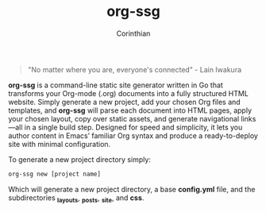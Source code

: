 #+TITLE: org-ssg
#+AUTHOR: Corinthian
#+DESCRIPTION: a cli static site generator for org-mode files

[[file:assets/cover.jpg]]
#+BEGIN_QUOTE
"No matter where you are, everyone's connected" - Lain Iwakura
#+END_QUOTE

*org-ssg* is a command-line static site generator written in Go that transforms your Org-mode (.org) documents into a fully structured HTML website. Simply generate a new project, add your chosen Org files and templates, and *org-ssg* will parse each document into HTML pages, apply your chosen layout, copy over static assets, and generate navigational links—all in a single build step. Designed for speed and simplicity, it lets you author content in Emacs’ familiar Org syntax and produce a ready-to-deploy site with minimal configuration.

To generate a new project directory simply:
#+BEGIN_SRC bash
org-ssg new [project name]
#+END_SRC
Which will generate a new project directory, a base *config.yml* file, and the subdirectories *_layouts*, *_posts*, *_site*, and *css*.
